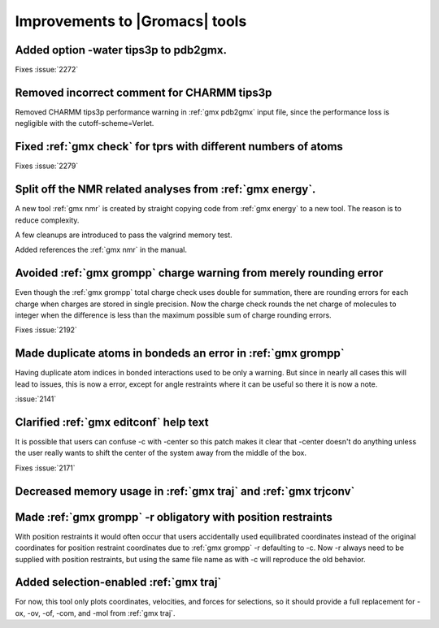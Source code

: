 Improvements to |Gromacs| tools
^^^^^^^^^^^^^^^^^^^^^^^^^^^^^^^

Added option -water tips3p to pdb2gmx.
""""""""""""""""""""""""""""""""""""""""""""""""""""""""""""""""""""""""""
Fixes :issue:`2272`

Removed incorrect comment for CHARMM tips3p
""""""""""""""""""""""""""""""""""""""""""""""""""""""""""""""""""""""""""
Removed CHARMM tips3p performance warning in :ref:`gmx pdb2gmx` input file,
since the performance loss is negligible with the cutoff-scheme=Verlet.

Fixed :ref:`gmx check` for tprs with different numbers of atoms
""""""""""""""""""""""""""""""""""""""""""""""""""""""""""""""""""""""""""
Fixes :issue:`2279`

Split off the NMR related analyses from :ref:`gmx energy`.
""""""""""""""""""""""""""""""""""""""""""""""""""""""""""""""""""""""""""
A new tool :ref:`gmx nmr` is created by straight copying code from
:ref:`gmx energy` to a new tool. The reason is to reduce complexity.

A few cleanups are introduced to pass the valgrind memory
test.

Added references the :ref:`gmx nmr` in the manual.

Avoided :ref:`gmx grompp` charge warning from merely rounding error
""""""""""""""""""""""""""""""""""""""""""""""""""""""""""""""""""""""""""
Even though the :ref:`gmx grompp` total charge check uses double for summation,
there are rounding errors for each charge when charges are stored
in single precision. Now the charge check rounds the net charge of
molecules to integer when the difference is less than the maximum
possible sum of charge rounding errors.

Fixes :issue:`2192`

Made duplicate atoms in bondeds an error in :ref:`gmx grompp`
""""""""""""""""""""""""""""""""""""""""""""""""""""""""""""""""""""""""""
Having duplicate atom indices in bonded interactions used to be only
a warning. But since in nearly all cases this will lead to issues,
this is now a error, except for angle restraints where it can be
useful so there it is now a note.

:issue:`2141`

Clarified :ref:`gmx editconf` help text
""""""""""""""""""""""""""""""""""""""""""""""""""""""""""""""""""""""""""
It is possible that users can confuse -c with -center so this
patch makes it clear that -center doesn't do anything unless the
user really wants to shift the center of the system away from the
middle of the box.

Fixes :issue:`2171`

Decreased memory usage in :ref:`gmx traj` and :ref:`gmx trjconv`
""""""""""""""""""""""""""""""""""""""""""""""""""""""""""""""""""""""""""

Made :ref:`gmx grompp` -r obligatory with position restraints
""""""""""""""""""""""""""""""""""""""""""""""""""""""""""""""""""""""""""
With position restraints it would often occur that users accidentally
used equilibrated coordinates instead of the original coordinates for
position restraint coordinates due to :ref:`gmx grompp` -r defaulting
to -c. Now -r always need to be supplied with position restraints,
but using the same file name as with -c will reproduce the old
behavior.

Added selection-enabled :ref:`gmx traj`
""""""""""""""""""""""""""""""""""""""""""""""""""""""""""""""""""""""""""
For now, this tool only plots coordinates, velocities, and forces for
selections, so it should provide a full replacement for -ox, -ov, -of,
-com, and -mol from :ref:`gmx traj`.
